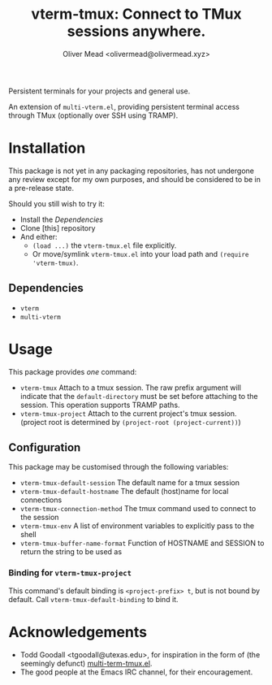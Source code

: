#+title: vterm-tmux: Connect to TMux sessions anywhere.
#+author: Oliver Mead <olivermead@olivermead.xyz>

Persistent terminals for your projects and general use.

An extension of =multi-vterm.el=, providing persistent terminal access
through TMux (optionally over SSH using TRAMP).

* Installation
This package is not yet in any packaging repositories, has not undergone
any review except for my own purposes, and should be considered to be in
a pre-release state.

Should you still wish to try it:
+ Install the [[Dependencies]]
+ Clone [this] repository
+ And either:
  - =(load ...)= the =vterm-tmux.el= file explicitly.
  - Or move/symlink =vterm-tmux.el= into your load path and =(require 'vterm-tmux)=.

** Dependencies
+ =vterm=
+ =multi-vterm=

* Usage
This package provides /one/ command:
+ =vterm-tmux= Attach to a tmux session.
  The raw prefix argument will indicate that the =default-directory= must
  be set before attaching to the session. This operation supports
  TRAMP paths.
+ =vterm-tmux-project= Attach to the current project's tmux session.
  (project root is determined by =(project-root (project-current))=)

** Configuration
This package may be customised through the following variables:
+ =vterm-tmux-default-session= The default name for a tmux session
+ =vterm-tmux-default-hostname= The default (host)name for local
  connections
+ =vterm-tmux-connection-method= The tmux command used to connect to
  the session
+ =vterm-tmux-env= A list of environment variables to explicitly pass
  to the shell
+ =vterm-tmux-buffer-name-format= Function of HOSTNAME and SESSION to
  return the string to be used as

*** Binding for =vterm-tmux-project=
This command's default binding is =<project-prefix> t=, but is not
bound by default. Call =vterm-tmux-default-binding= to bind it.

* Acknowledgements
+ Todd Goodall <tgoodall@utexas.edu>, for inspiration in the form of
  (the seemingly defunct) [[https://github.com/beyondmetis/multi-term-tmux][multi-term-tmux.el]].
+ The good people at the Emacs IRC channel, for their encouragement.
